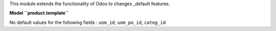 This module extends the functionality of Odoo to changes
_default features.

**Model ``product.template``**

No default values for the following fields : ``uom_id``, ``uom_po_id``, ``categ_id``
